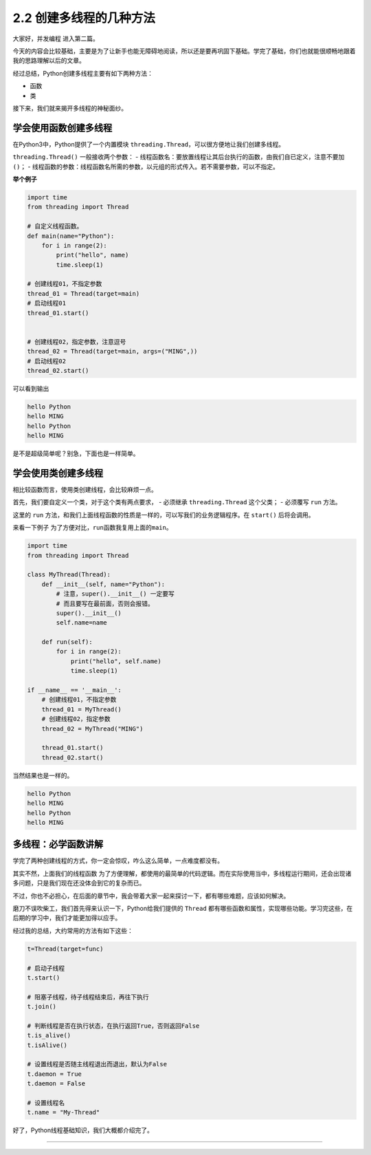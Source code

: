 2.2 创建多线程的几种方法
====================================

大家好，\ ``并发编程`` 进入第二篇。

今天的内容会比较基础，主要是为了让新手也能无障碍地阅读，所以还是要再巩固下基础。学完了基础，你们也就能很顺畅地跟着我的思路理解以后的文章。

经过总结，Python创建多线程主要有如下两种方法： 

- 函数 
- 类

接下来，我们就来揭开多线程的神秘面纱。

学会使用函数创建多线程
----------------------

在Python3中，Python提供了一个内置模块
``threading.Thread``\ ，可以很方便地让我们创建多线程。

``threading.Thread()`` 一般接收两个参数： -
线程函数名：要放置线程让其后台执行的函数，由我们自已定义，注意不要加\ ``()``\ ；
-
线程函数的参数：线程函数名所需的参数，以元组的形式传入。若不需要参数，可以不指定。

**举个例子**

.. code:: python

    import time
    from threading import Thread

    # 自定义线程函数。
    def main(name="Python"):
        for i in range(2):
            print("hello", name)
            time.sleep(1)

    # 创建线程01，不指定参数
    thread_01 = Thread(target=main)
    # 启动线程01
    thread_01.start()


    # 创建线程02，指定参数，注意逗号
    thread_02 = Thread(target=main, args=("MING",))
    # 启动线程02
    thread_02.start()

可以看到输出

.. code:: python

    hello Python
    hello MING
    hello Python
    hello MING

是不是超级简单呢？别急，下面也是一样简单。

学会使用类创建多线程
--------------------

相比较函数而言，使用类创建线程，会比较麻烦一点。

首先，我们要自定义一个类，对于这个类有两点要求， - 必须继承
``threading.Thread`` 这个父类； - 必须覆写 ``run`` 方法。

这里的 ``run``
方法，和我们上面\ ``线程函数``\ 的性质是一样的，可以写我们的业务逻辑程序。在
``start()`` 后将会调用。

来看一下例子 为了方便对比，\ ``run``\ 函数我复用上面的\ ``main``\ 。

.. code:: python

    import time
    from threading import Thread

    class MyThread(Thread):
        def __init__(self, name="Python"):
            # 注意，super().__init__() 一定要写
            # 而且要写在最前面，否则会报错。
            super().__init__()
            self.name=name

        def run(self):
            for i in range(2):
                print("hello", self.name)
                time.sleep(1)

    if __name__ == '__main__':
        # 创建线程01，不指定参数
        thread_01 = MyThread()
        # 创建线程02，指定参数
        thread_02 = MyThread("MING")

        thread_01.start()
        thread_02.start()

当然结果也是一样的。

.. code:: python

    hello Python
    hello MING
    hello Python
    hello MING

多线程：必学函数讲解
--------------------

学完了两种创建线程的方式，你一定会惊叹，咋么这么简单，一点难度都没有。

其实不然，上面我们的\ ``线程函数``
为了方便理解，都使用的最简单的代码逻辑。而在实际使用当中，多线程运行期间，还会出现诸多问题，只是我们现在还没体会到它的复杂而已。

不过，你也不必担心，在后面的章节中，我会带着大家一起来探讨一下，都有哪些难题，应该如何解决。

磨刀不误吹柴工，我们首先得来认识一下，Python给我们提供的 ``Thread``
都有哪些函数和属性，实现哪些功能。学习完这些，在后期的学习中，我们才能更加得以应手。

经过我的总结，大约常用的方法有如下这些：

.. code:: python

    t=Thread(target=func)

    # 启动子线程
    t.start()

    # 阻塞子线程，待子线程结束后，再往下执行
    t.join()

    # 判断线程是否在执行状态，在执行返回True，否则返回False
    t.is_alive()
    t.isAlive()

    # 设置线程是否随主线程退出而退出，默认为False
    t.daemon = True
    t.daemon = False

    # 设置线程名
    t.name = "My-Thread"

好了，Python线程基础知识，我们大概都介绍完了。

--------------

.. figure:: https://i.loli.net/2018/06/19/5b29283fdd19f.png
   :alt: 关注公众号，获取最新文章
